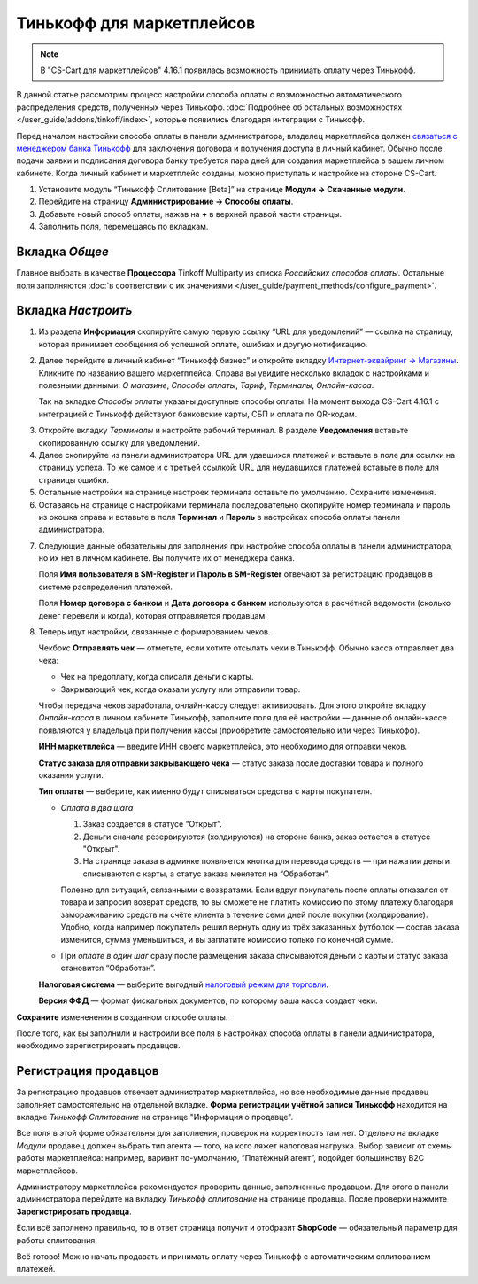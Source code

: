 ==========================
Тинькофф для маркетплейсов
==========================

.. note:: 

    В "CS-Cart для маркетплейсов" 4.16.1 появилась возможность принимать оплату через Тинькофф. 

В данной статье рассмотрим процесс настройки способа оплаты с возможностью автоматического распределения средств, полученных через Тинькофф. :doc:`Подробнее об остальных возможностях </user_guide/addons/tinkoff/index>`, которые появились благодаря интеграции с Тинькофф.

Перед началом настройки способа оплаты в панели администратора, владелец маркетплейса должен `связаться с менеджером банка Тинькофф <https://www.tinkoff.ru/business/payments/>`_ для заключения договора и получения доступа в личный кабинет. Обычно после подачи заявки и подписания договора банку требуется пара дней для создания маркетплейса в вашем личном кабинете. Когда личный кабинет и маркетплейс созданы, можно приступать к настройке на стороне CS-Cart. 

1. Установите модуль “Тинькофф Сплитование [Beta]” на странице **Модули → Скачанные модули**.

2. Перейдите на страницу **Администрирование → Способы оплаты**.

3. Добавьте новый способ оплаты, нажав на **+** в верхней правой части страницы.

4. Заполнить поля, перемещаясь по вкладкам.

Вкладка *Общее*
---------------

Главное выбрать в качестве **Процессора** Tinkoff Multiparty из списка *Российских способов оплаты*. Остальные поля заполняются :doc:`в соответствии с их значениями </user_guide/payment_methods/configure_payment>`. 

Вкладка *Настроить*
-------------------

1) Из раздела **Информация** скопируйте самую первую ссылку “URL для уведомлений” — ссылка на страницу, которая принимает сообщения об успешной оплате, ошибках и другую нотификацию. 

.. fancybox:: img/URLs_marketplace.png
     :alt: Раздел "Информация" в настройках способа оплаты с процессором Tinkoff Multiparty.

2) Далее перейдите в личный кабинет “Тинькофф бизнес” и откройте вкладку `Интернет-эквайринг → Магазины <https://business.tinkoff.ru/oplata/mpa/merchant/eacq>`_. Кликните по названию вашего маркетплейса. Справа вы увидите несколько вкладок с настройками и полезными данными: *О магазине*, *Способы оплаты*, *Тариф*, *Терминалы*, *Онлайн-касса*. 

   Так на вкладке *Способы оплаты* указаны доступные способы оплаты. На момент выхода CS-Cart 4.16.1 с интеграцией с Тинькофф действуют банковские карты, СБП и оплата по QR-кодам.  

.. fancybox:: img/tabs.png
    :alt: Вкладки в ЛК Тинькофф на странице маркетплейса.

3) Откройте вкладку *Терминалы* и настройте рабочий терминал. В разделе **Уведомления** вставьте скопированную ссылку для уведомлений. 

4) Далее скопируйте из панели администратора URL для удавшихся платежей и вставьте в поле для ссылки на страницу успеха. То же самое и с третьей ссылкой: URL для неудавшихся платежей вставьте в поле для страницы ошибки. 

5) Остальные настройки на странице настроек терминала оставьте по умолчанию. Сохраните изменения.

6) Оставаясь на странице с настройками терминала последовательно скопируйте номер терминала и пароль  из окошка справа и вставьте в поля **Терминал** и **Пароль** в настройках способа оплаты панели администратора. 

.. fancybox:: img/number_password.png
    :alt:  Настройка рабочего терминала в ЛК Тинькофф; информация о номере и пароле терминала.

7) Следующие данные обязательны для заполнения при настройке способа оплаты в панели администратора, но их нет в личном кабинете. Вы получите их от менеджера банка.

   Поля **Имя пользователя в SM-Register** и **Пароль в SM-Register** отвечают за регистрацию продавцов в системе распределения платежей. 

   Поля **Номер договора с банком** и **Дата договора с банком** используются в расчётной ведомости (сколько денег перевели и когда), которая отправляется продавцам. 

8) Теперь идут настройки, связанные с формированием чеков. 

   Чекбокс **Отправлять чек** — отметьте, если хотите отсылать чеки в Тинькофф. Обычно касса отправляет два чека:

   * Чек на предоплату, когда списали деньги с карты.

   * Закрывающий чек, когда оказали услугу или отправили товар. 

   Чтобы передача чеков заработала, онлайн-кассу следует активировать. Для этого откройте вкладку *Онлайн-касса* в личном кабинете Тинькофф, заполните поля для её настройки — данные об онлайн-кассе появляются у владельца при получении кассы (приобретите самостоятельно или через Тинькофф).

   **ИНН маркетплейса** — введите ИНН своего маркетплейса, это необходимо для отправки чеков.

   **Статус заказа для отправки закрывающего чека** — статус заказа после доставки товара и полного оказания услуги.

   **Тип оплаты** — выберите, как именно будут списываться средства с карты покупателя. 

   * *Оплата в два шага*

     1. Заказ создается в статусе “Открыт”.

     2. Деньги сначала резервируются (холдируются) на стороне банка, заказ остается в статусе "Открыт".

     3. На странице заказа в админке появляется кнопка для перевода средств — при нажатии деньги списываются с карты, а статус заказа меняется на “Обработан”.

     Полезно для ситуаций, связанными с возвратами. Если вдруг покупатель после оплаты отказался от товара и запросил возврат средств, то вы сможете не платить комиссию по этому платежу благодаря замораживанию средств на счёте клиента в течение семи дней после покупки (холдирование). Удобно, когда например покупатель решил вернуть одну из трёх заказанных футболок — состав заказа изменится, сумма уменьшиться, и вы заплатите комиссию только по конечной сумме.

   * При *оплате в один шаг* сразу после размещения заказа списываются деньги с карты и статус заказа становится “Обработан”.

   **Налоговая система** — выберите выгодный `налоговый режим для торговли <https://secrets.tinkoff.ru/biznes-s-nulya/nalogooblozhenie-roznica/>`_.

   **Версия ФФД** — формат фискальных документов, по которому ваша касса создает чеки.

**Сохраните** измененения в созданном способе оплаты.

После того, как вы заполнили и настроили все поля в настройках способа оплаты в панели администратора, необходимо зарегистрировать продавцов.

.. _vendor-registration:

Регистрация продавцов
---------------------

За регистрацию продавцов отвечает администратор маркетплейса, но все необходимые данные продавец заполняет самостоятельно на отдельной вкладке. **Форма регистрации учётной записи Тинькофф** находится на вкладке *Тинькофф Сплитование* на странице "Информация о продавце".

Все поля в этой форме обязательны для заполнения, проверок на корректность там нет. Отдельно на вкладке *Модули* продавец должен выбрать тип агента — того, на кого ляжет налоговая нагрузка. Выбор зависит от схемы работы маркетплейса: например, вариант по-умолчанию, “Платёжный агент”, подойдет большинству B2C маркетплейсов. 

.. fancybox:: img/vendor_info.png
    :alt: Вкладка *Тинькофф Сплитование* и форма регистрации учётной записи Тинькофф в панели продавца.

Администратору маркетплейса рекомендуется проверить данные, заполненные продавцом. Для этого в панели администратора перейдите на вкладку *Тинькофф сплитование* на странице продавца. После проверки нажмите **Зарегистрировать продавца**.

Если всё заполнено правильно, то в ответ страница получит и отобразит **ShopCode** — обязательный параметр для работы сплитования.

.. fancybox:: img/register_vendor.png
    :alt: Кнопка "Зарегистрировать продавца" в панели администратора.

.. fancybox:: img/shopcode.png
    :alt: ShopCode после регистрации продавца.

Всё готово! Можно начать продавать и принимать оплату через Тинькофф с автоматическим сплитованием платежей. 

.. fancybox:: img/tinkoff_multiparty_payment.png
    :alt: Tinkoff Multiparty на странице оформления заказа.